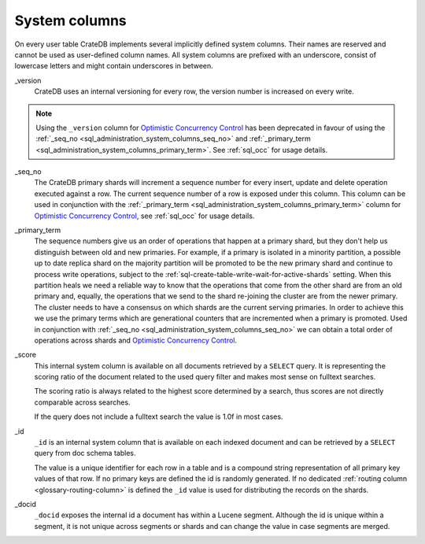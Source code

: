.. _sql_administration_system_columns:

==============
System columns
==============

On every user table CrateDB implements several implicitly defined system columns.
Their names are reserved and cannot be used as user-defined column names. All
system columns are prefixed with an underscore, consist of lowercase letters
and might contain underscores in between.

.. _sql_administration_system_column_version:

_version
  CrateDB uses an internal versioning for every row, the version number is
  increased on every write.

.. NOTE::

   Using the ``_version`` column for `Optimistic Concurrency Control`_ has been
   deprecated in favour of using the :ref:`_seq_no
   <sql_administration_system_columns_seq_no>` and :ref:`_primary_term
   <sql_administration_system_columns_primary_term>`.
   See :ref:`sql_occ` for usage details.

.. _sql_administration_system_columns_seq_no:

_seq_no
  The CrateDB primary shards will increment a sequence number for every insert,
  update and delete operation executed against a row. The current sequence
  number of a row is exposed under this column. This column can be used in
  conjunction with the :ref:`_primary_term
  <sql_administration_system_columns_primary_term>` column for
  `Optimistic Concurrency Control`_, see :ref:`sql_occ` for usage details.

.. _sql_administration_system_columns_primary_term:

_primary_term
  The sequence numbers give us an order of operations that happen at a primary
  shard, but they don't help us distinguish between old and new primaries. For
  example, if a primary is isolated in a minority partition, a possible up to
  date replica shard on the majority partition will be promoted to be the new
  primary shard and continue to process write operations, subject to the
  :ref:`sql-create-table-write-wait-for-active-shards` setting. When this
  partition heals we need a reliable way to know that the operations that come
  from the other shard are from an old primary and, equally, the operations
  that we send to the shard re-joining the cluster are from the newer primary.
  The cluster needs to have a consensus on which shards are the current serving
  primaries. In order to achieve this we use the primary terms which are
  generational counters that are incremented when a primary is promoted. Used
  in conjunction with :ref:`_seq_no <sql_administration_system_columns_seq_no>`
  we can obtain a total order of operations across shards and `Optimistic
  Concurrency Control`_.

.. _sql_administration_system_column_score:

_score
  This internal system column is available on all documents retrieved by a
  ``SELECT`` query. It is representing the scoring ratio of the document
  related to the used query filter and makes most sense on fulltext searches.

  The scoring ratio is always related to the highest score determined by a
  search, thus scores are not directly comparable across searches.

  If the query does not include a fulltext search the value is 1.0f in most
  cases.

.. _sql_administration_system_column_id:

_id
  ``_id`` is an internal system column that is available on each indexed
  document and can be retrieved by a ``SELECT`` query from doc schema tables.

  The value is a unique identifier for each row in a table and is a compound
  string representation of all primary key values of that row. If no primary
  keys are defined the id is randomly generated. If no dedicated :ref:`routing
  column <glossary-routing-column>` is defined the ``_id`` value is used for
  distributing the records on the shards.

.. _Optimistic Concurrency Control: https://en.wikipedia.org/wiki/Optimistic_concurrency_control


_docid
  ``_docid`` exposes the internal id a document has within a Lucene segment.
  Although the id is unique within a segment, it is not unique across segments
  or shards and can change the value in case segments are merged.
